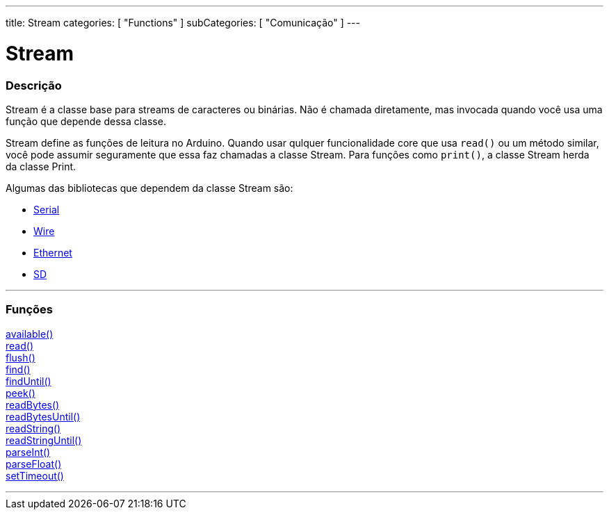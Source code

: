 ---
title: Stream
categories: [ "Functions" ]
subCategories: [ "Comunicação" ]
---

= Stream

// OVERVIEW SECTION STARTS
[#overview]
--

[float]
=== Descrição
Stream é a classe base para streams de caracteres ou binárias. Não é chamada diretamente, mas invocada quando você usa uma função que depende dessa classe.

Stream define as funções de leitura no Arduino. Quando usar qulquer funcionalidade core que usa `read()` ou um método similar, você pode assumir seguramente que essa faz chamadas a classe Stream. Para funções como `print()`, a classe Stream herda da classe Print.

Algumas das bibliotecas que dependem da classe Stream são:

* link:../serial[Serial]
* link:https://www.arduino.cc/en/Reference/Wire[Wire]
* link:https://www.arduino.cc/en/Reference/Ethernet[Ethernet]
* link:https://www.arduino.cc/en/Reference/SD[SD]


--
// OVERVIEW SECTION ENDS


// FUNCTIONS SECTION STARTS
[#functions]
--

'''

[float]
=== Funções
link:../stream/streamavailable[available()] +
link:../stream/streamread[read()] +
link:../stream/streamflush[flush()] +
link:../stream/streamfind[find()] +
link:../stream/streamfinduntil[findUntil()] +
link:../stream/streampeek[peek()] +
link:../stream/streamreadbytes[readBytes()] +
link:../stream/streamreadbytesuntil[readBytesUntil()] +
link:../stream/streamreadstring[readString()] +
link:../stream/streamreadstringuntil[readStringUntil()] +
link:../stream/streamparseint[parseInt()] +
link:../stream/streamparsefloat[parseFloat()] +
link:../stream/streamsettimeout[setTimeout()]

'''

--
// FUNCTIONS SECTION ENDS
